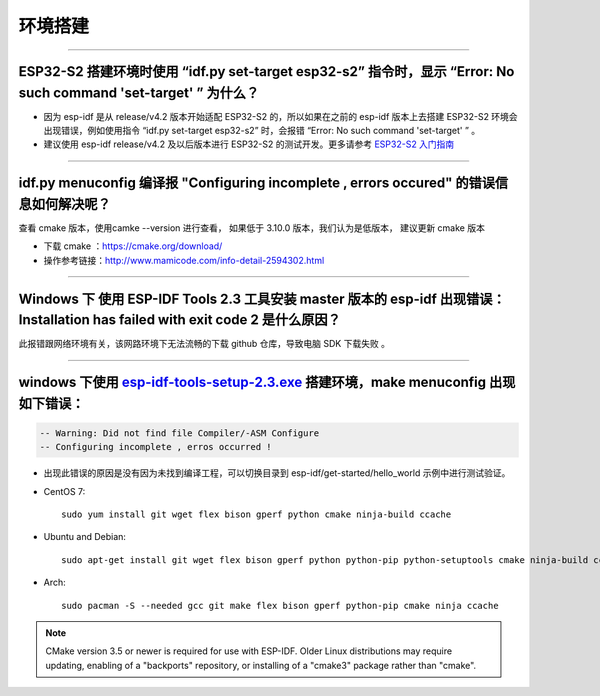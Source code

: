环境搭建
========

.. raw:: html

   <style>
   body {counter-reset: h2}
     h2 {counter-reset: h3}
     h2:before {counter-increment: h2; content: counter(h2) ". "}
     h3:before {counter-increment: h3; content: counter(h2) "." counter(h3) ". "}
     h2.nocount:before, h3.nocount:before, { content: ""; counter-increment: none }
   </style>

--------------

ESP32-S2 搭建环境时使用 “idf.py set-target esp32-s2” 指令时，显示 “Error: No such command 'set-target' ” 为什么？
-----------------------------------------------------------------------------------------------------------------

-  因为 esp-idf 是从 release/v4.2 版本开始适配 ESP32-S2
   的，所以如果在之前的 esp-idf 版本上去搭建 ESP32-S2
   环境会出现错误，例如使用指令 “idf.py set-target esp32-s2” 时，会报错
   “Error: No such command 'set-target' ” 。
-  建议使用 esp-idf release/v4.2 及以后版本进行 ESP32-S2
   的测试开发。更多请参考 `ESP32-S2
   入门指南 <https://docs.espressif.com/projects/esp-idf/en/latest/esp32s2/get-started/>`__

--------------

idf.py menuconfig 编译报 "Configuring incomplete , errors occured" 的错误信息如何解决呢？
-----------------------------------------------------------------------------------------

查看 cmake 版本，使用camke --version 进行查看， 如果低于 3.10.0
版本，我们认为是低版本， 建议更新 cmake 版本

-  下载 cmake ：https://cmake.org/download/

-  操作参考链接：http://www.mamicode.com/info-detail-2594302.html

--------------

Windows 下 使用 ESP-IDF Tools 2.3 工具安装 master 版本的 esp-idf 出现错误：Installation has failed with exit code 2 是什么原因？
--------------------------------------------------------------------------------------------------------------------------------

此报错跟网络环境有关，该网路环境下无法流畅的下载 github 仓库，导致电脑
SDK 下载失败 。

--------------

windows 下使用 `esp-idf-tools-setup-2.3.exe <link:https://dl.espressif.com/dl/esp-idf-tools-setup-2.3.exe>`__ 搭建环境，make menuconfig 出现如下错误：
------------------------------------------------------------------------------------------------------------------------------------------------------

.. code:: shell

    -- Warning: Did not find file Compiler/-ASM Configure
    -- Configuring incomplete , erros occurred !

-  出现此错误的原因是没有因为未找到编译工程，可以切换目录到
   esp-idf/get-started/hello\_world 示例中进行测试验证。

- CentOS 7::

    sudo yum install git wget flex bison gperf python cmake ninja-build ccache

- Ubuntu and Debian::

    sudo apt-get install git wget flex bison gperf python python-pip python-setuptools cmake ninja-build ccache libffi-dev libssl-dev

- Arch::

    sudo pacman -S --needed gcc git make flex bison gperf python-pip cmake ninja ccache

.. note::
    CMake version 3.5 or newer is required for use with ESP-IDF. Older Linux distributions may require updating, enabling of a "backports" repository, or installing of a "cmake3" package rather than "cmake".